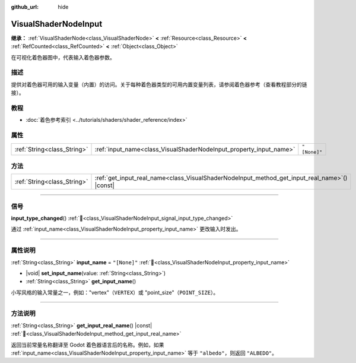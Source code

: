 :github_url: hide

.. DO NOT EDIT THIS FILE!!!
.. Generated automatically from Godot engine sources.
.. Generator: https://github.com/godotengine/godot/tree/4.4/doc/tools/make_rst.py.
.. XML source: https://github.com/godotengine/godot/tree/4.4/doc/classes/VisualShaderNodeInput.xml.

.. _class_VisualShaderNodeInput:

VisualShaderNodeInput
=====================

**继承：** :ref:`VisualShaderNode<class_VisualShaderNode>` **<** :ref:`Resource<class_Resource>` **<** :ref:`RefCounted<class_RefCounted>` **<** :ref:`Object<class_Object>`

在可视化着色器图中，代表输入着色器参数。

.. rst-class:: classref-introduction-group

描述
----

提供对着色器可用的输入变量（内置）的访问。关于每种着色器类型的可用内置变量列表，请参阅着色器参考（查看\ ``教程``\ 部分的链接）。

.. rst-class:: classref-introduction-group

教程
----

- :doc:`着色参考索引 <../tutorials/shaders/shader_reference/index>`

.. rst-class:: classref-reftable-group

属性
----

.. table::
   :widths: auto

   +-----------------------------+--------------------------------------------------------------------+--------------+
   | :ref:`String<class_String>` | :ref:`input_name<class_VisualShaderNodeInput_property_input_name>` | ``"[None]"`` |
   +-----------------------------+--------------------------------------------------------------------+--------------+

.. rst-class:: classref-reftable-group

方法
----

.. table::
   :widths: auto

   +-----------------------------+--------------------------------------------------------------------------------------------------+
   | :ref:`String<class_String>` | :ref:`get_input_real_name<class_VisualShaderNodeInput_method_get_input_real_name>`\ (\ ) |const| |
   +-----------------------------+--------------------------------------------------------------------------------------------------+

.. rst-class:: classref-section-separator

----

.. rst-class:: classref-descriptions-group

信号
----

.. _class_VisualShaderNodeInput_signal_input_type_changed:

.. rst-class:: classref-signal

**input_type_changed**\ (\ ) :ref:`🔗<class_VisualShaderNodeInput_signal_input_type_changed>`

通过 :ref:`input_name<class_VisualShaderNodeInput_property_input_name>` 更改输入时发出。

.. rst-class:: classref-section-separator

----

.. rst-class:: classref-descriptions-group

属性说明
--------

.. _class_VisualShaderNodeInput_property_input_name:

.. rst-class:: classref-property

:ref:`String<class_String>` **input_name** = ``"[None]"`` :ref:`🔗<class_VisualShaderNodeInput_property_input_name>`

.. rst-class:: classref-property-setget

- |void| **set_input_name**\ (\ value\: :ref:`String<class_String>`\ )
- :ref:`String<class_String>` **get_input_name**\ (\ )

小写风格的输入常量之一，例如："vertex"（\ ``VERTEX``\ ）或 "point_size"（\ ``POINT_SIZE``\ ）。

.. rst-class:: classref-section-separator

----

.. rst-class:: classref-descriptions-group

方法说明
--------

.. _class_VisualShaderNodeInput_method_get_input_real_name:

.. rst-class:: classref-method

:ref:`String<class_String>` **get_input_real_name**\ (\ ) |const| :ref:`🔗<class_VisualShaderNodeInput_method_get_input_real_name>`

返回当前常量名称翻译至 Godot 着色器语言后的名称。例如，如果 :ref:`input_name<class_VisualShaderNodeInput_property_input_name>` 等于 ``"albedo"``\ ，则返回 ``"ALBEDO"``\ 。

.. |virtual| replace:: :abbr:`virtual (本方法通常需要用户覆盖才能生效。)`
.. |const| replace:: :abbr:`const (本方法无副作用，不会修改该实例的任何成员变量。)`
.. |vararg| replace:: :abbr:`vararg (本方法除了能接受在此处描述的参数外，还能够继续接受任意数量的参数。)`
.. |constructor| replace:: :abbr:`constructor (本方法用于构造某个类型。)`
.. |static| replace:: :abbr:`static (调用本方法无需实例，可直接使用类名进行调用。)`
.. |operator| replace:: :abbr:`operator (本方法描述的是使用本类型作为左操作数的有效运算符。)`
.. |bitfield| replace:: :abbr:`BitField (这个值是由下列位标志构成位掩码的整数。)`
.. |void| replace:: :abbr:`void (无返回值。)`
